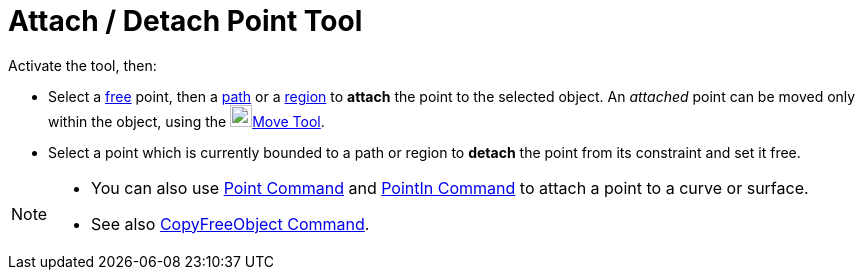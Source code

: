 = Attach / Detach Point Tool
:page-en: tools/Attach_Detach_Point
ifdef::env-github[:imagesdir: /en/modules/ROOT/assets/images]

Activate the tool, then:

* Select a xref:/Free_Dependent_and_Auxiliary_Objects.adoc[free] point, then a xref:/Geometric_Objects.adoc[path] or a xref:/Geometric_Objects.adoc[region] to *attach* the point to the selected object. An _attached_ point can be moved only within the object, using the image:22px-Mode_move.svg.png[Mode move.svg,width=22,height=22]xref:/tools/Move.adoc[Move Tool].

* Select a point which is currently bounded to a path or region to *detach* the point from its constraint and set it free.

[NOTE]
====

* You can also use xref:/commands/Point.adoc[Point Command] and xref:/commands/PointIn.adoc[PointIn Command] to attach a point to a curve or surface. 
* See also xref:/commands/CopyFreeObject.adoc[CopyFreeObject Command].

====
